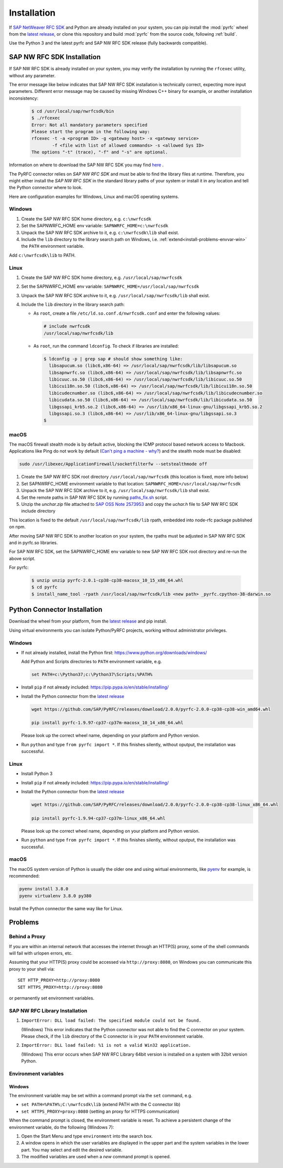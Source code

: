 .. _installation:

============
Installation
============

If `SAP NetWeaver RFC SDK <https://support.sap.com/en/product/connectors/nwrfcsdk.html>`_ and Python
are already installed on your system, you can pip install the :mod:`pyrfc` wheel from the `latest release <https://github.com/SAP/PyRFC/releases/latest>`_,
or clone this repository and build :mod:`pyrfc` from the source code, following :ref:`build`.

Use the Python 3 and the latest pyrfc and SAP NW RFC SDK release (fully backwards compatible).

.. _install-c-connector:

SAP NW RFC SDK Installation
===========================

If SAP NW RFC SDK is already installed on your system, you may verify the installation by running the ``rfcexec`` utility, without any parameter.

The error message like below indicates that SAP NW RFC SDK installation is technically correct, expecting more input parameters.
Different error message may be caused by missing Windows C++ binary for example, or another installation inconsistency:

     .. code-block:: sh

        $ cd /usr/local/sap/nwrfcsdk/bin
        $ ./rfcexec
        Error: Not all mandatory parameters specified
        Please start the program in the following way:
        rfcexec -t -a <program ID> -g <gateway host> -x <gateway service>
                -f <file with list of allowed commands> -s <allowed Sys ID>
        The options "-t" (trace), "-f" and "-s" are optional.


Information on where to download the SAP NW RFC SDK you may find `here <https://support.sap.com/en/product/connectors/nwrfcsdk.html>`_ .

The PyRFC connector relies on *SAP NW RFC SDK* and must be able to find the library
files at runtime. Therefore, you might either install the *SAP NW RFC SDK*
in the standard library paths of your system or install it in any location and tell the
Python connector where to look.

Here are configuration examples for Windows, Linux and macOS operating systems.

Windows
-------

1. Create the SAP NW RFC SDK home directory, e.g. ``c:\nwrfcsdk``
2. Set the SAPNWRFC_HOME env variable: ``SAPNWRFC_HOME=c:\nwrfcsdk``
3. Unpack the SAP NW RFC SDK archive to it, e.g. ``c:\nwrfcsdk\lib`` shall exist.
4. Include the ``lib`` directory to the library search path on Windows, i.e.
   :ref:`extend<install-problems-envvar-win>` the ``PATH`` environment variable.

Add ``c:\nwrfcsdk\lib`` to PATH.

Linux
-----

1. Create the SAP NW RFC SDK home directory, e.g. ``/usr/local/sap/nwrfcsdk``
2. Set the SAPNWRFC_HOME env variable: ``SAPNWRFC_HOME=/usr/local/sap/nwrfcsdk``
3. Unpack the SAP NW RFC SDK archive to it, e.g. ``/usr/local/sap/nwrfcsdk/lib`` shall exist.
4. Include the ``lib`` directory in the library search path:

   * As ``root``, create a file ``/etc/ld.so.conf.d/nwrfcsdk.conf`` and
     enter the following values:

     .. code-block:: sh

        # include nwrfcsdk
        /usr/local/sap/nwrfcsdk/lib

   * As ``root``, run the command ``ldconfig``. To check if libraries are installed:

     .. code-block:: sh

        $ ldconfig -p | grep sap # should show something like:
          libsapucum.so (libc6,x86-64) => /usr/local/sap/nwrfcsdk/lib/libsapucum.so
          libsapnwrfc.so (libc6,x86-64) => /usr/local/sap/nwrfcsdk/lib/libsapnwrfc.so
          libicuuc.so.50 (libc6,x86-64) => /usr/local/sap/nwrfcsdk/lib/libicuuc.so.50
          libicui18n.so.50 (libc6,x86-64) => /usr/local/sap/nwrfcsdk/lib/libicui18n.so.50
          libicudecnumber.so (libc6,x86-64) => /usr/local/sap/nwrfcsdk/lib/libicudecnumber.so
          libicudata.so.50 (libc6,x86-64) => /usr/local/sap/nwrfcsdk/lib/libicudata.so.50
          libgssapi_krb5.so.2 (libc6,x86-64) => /usr/lib/x86_64-linux-gnu/libgssapi_krb5.so.2
          libgssapi.so.3 (libc6,x86-64) => /usr/lib/x86_64-linux-gnu/libgssapi.so.3
        $

macOS
-----

The macOS firewall stealth mode is by default active, blocking the ICMP protocol based network access to Macbook. Applications like
Ping do not work by default (`Can't ping a machine - why? <https://discussions.apple.com/thread/2554739>`_) and the stealth mode
must be disabled:

.. code-block:: sh

    sudo /usr/libexec/ApplicationFirewall/socketfilterfw --setstealthmode off

1. Create the SAP NW RFC SDK root directory ``/usr/local/sap/nwrfcsdk`` (this location is fixed, more info below)
2. Set SAPNWRFC_HOME environment variable to that location: ``SAPNWRFC_HOME=/usr/local/sap/nwrfcsdk``
3. Unpack the SAP NW RFC SDK archive to it, e.g. ``/usr/local/sap/nwrfcsdk/lib`` shall exist.
4. Set the remote paths in SAP NW RFC SDK by running `paths_fix.sh <https://github.com/SAP/PyRFC/blob/master/ci/utils/paths_fix.sh>`_ script.
5. Unzip the `unchar.zip` file attached to `SAP OSS Note 2573953 <https://launchpad.support.sap.com/#/notes/2573953>`_
   and copy the `uchar.h` file to SAP NW RFC SDK include directory

This location is fixed to the default ``/usr/local/sap/nwrfcsdk/lib`` rpath, embedded into node-rfc package published on npm.

After moving SAP NW RFC SDK to another location on your system, the rpaths must be adjusted in SAP NW RFC SDK and in pyrfc.so libraries.

For SAP NW RFC SDK, set the SAPNWRFC_HOME env variable to new SAP NW RFC SDK root directory and re-run the above script.

For pyrfc:

     .. code-block:: sh

        $ unzip unzip pyrfc-2.0.1-cp38-cp38-macosx_10_15_x86_64.whl
        $ cd pyrfc
        $ install_name_tool -rpath /usr/local/sap/nwrfcsdk/lib <new path> _pyrfc.cpython-38-darwin.so


.. _install-python-connector:

Python Connector Installation
=============================

Download the wheel from your platform, from the `latest release <https://github.com/SAP/PyRFC/releases/latest>`_ and pip install.

Using virtual environments you can isolate Python/PyRFC projects, working without administrator privileges.

Windows
-------

.. _`install-python-win`:

* If not already installed, install the Python first: https://www.python.org/downloads/windows/

  Add Python and Scripts directories to ``PATH`` environment variable, e.g.

  .. code-block:: none

     set PATH=c:\Python37;c:\Python37\Scripts;%PATH%

* Install ``pip`` if not already included: https://pip.pypa.io/en/stable/installing/

* Install the Python connector from the `latest release <https://github.com/SAP/PyRFC/releases/latest>`_

  .. code-block:: sh

     wget https://github.com/SAP/PyRFC/releases/download/2.0.0/pyrfc-2.0.0-cp38-cp38-win_amd64.whl

     pip install pyrfc-1.9.97-cp37-cp37m-macosx_10_14_x86_64.whl

  Please look up the correct wheel name, depending on your platform and Python version.

* Run ``python`` and type ``from pyrfc import *``. If this finishes silently, without oputput, the installation was successful.

Linux
-----

.. _`install-python-linux`:

* Install Python 3

* Install ``pip`` if not already included: https://pip.pypa.io/en/stable/installing/

* Install the Python connector from the `latest release <https://github.com/SAP/PyRFC/releases/latest>`_

  .. code-block:: sh

     wget https://github.com/SAP/PyRFC/releases/download/2.0.0/pyrfc-2.0.0-cp38-cp38-linux_x86_64.whl

     pip install pyrfc-1.9.94-cp37-cp37m-linux_x86_64.whl

  Please look up the correct wheel name, depending on your platform and Python version.

* Run ``python`` and type ``from pyrfc import *``. If this finishes silently, without oputput, the installation was successful.

macOS
-----

.. _`install-python-macOS`:

The macOS system version of Python is usually the older one and using wirtual environments,
like `pyenv <https://github.com/pyenv/pyenv>`_ for example, is recommended:

.. code-block:: sh

   pyenv install 3.8.0
   pyenv virtualenv 3.8.0 py380

Install the Python connector the same way like for Linux.

.. _install-problems:

Problems
========

Behind a Proxy
--------------

If you are within an internal network that accesses the internet through
an HTTP(S) proxy, some of the shell commands will fail with urlopen errors, etc.

Assuming that your HTTP(S) proxy could be accessed via ``http://proxy:8080``, on Windows
you can communicate this proxy to your shell via::

    SET HTTP_PROXY=http://proxy:8080
    SET HTTPS_PROXY=http://proxy:8080

or permanently set environment variables.


SAP NW RFC Library Installation
-------------------------------

1.  ``ImportError: DLL load failed: The specified module could not be found.``

    (Windows)
    This error indicates that the Python connector was not able to find the
    C connector on your system. Please check, if the ``lib`` directory of the
    C connector is in your ``PATH`` environment variable.

2. ``ImportError: DLL load failed: %1 is not a valid Win32 application.``

   (Windows)
   This error occurs when SAP NW RFC Library 64bit version is installed on a system with 32bit version Python.

Environment variables
---------------------

.. _install-problems-envvar-win:

Windows
'''''''
The environment variable may be set within a command prompt via the ``set``
command, e.g.

* ``set PATH=%PATH%;C:\nwrfcsdk\lib`` (extend PATH with the C connector lib)
* ``set HTTPS_PROXY=proxy:8080`` (setting an proxy for HTTPS communication)

When the command prompt is closed, the environment variable is reset. To achieve
a persistent change of the environment variable, do the following (Windows 7):

1. Open the Start Menu and type ``environment`` into the search box.
2. A window opens in which the user variables are displayed in the upper part
   and the system variables in the lower part. You may select and edit
   the desired variable.
3. The modified variables are used when a *new* command prompt is opened.

